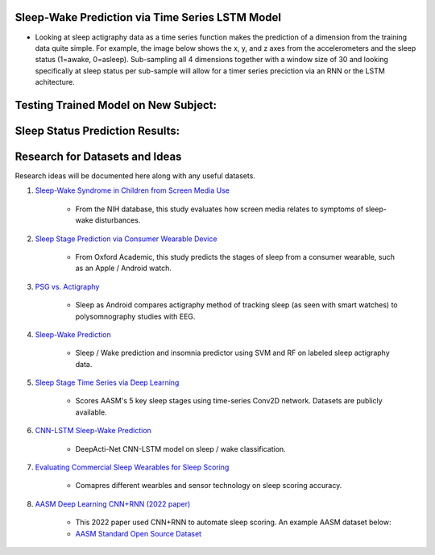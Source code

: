 Sleep-Wake Prediction via Time Series LSTM Model
================================================

* Looking at sleep actigraphy data as a time series function makes the prediction of a dimension from the training data quite simple. For example, the image below shows the x, y, and z axes from the accelerometers and the sleep status (1=awake, 0=asleep). Sub-sampling all 4 dimensions together with a window size of 30 and looking specifically at sleep status per sub-sample will allow for a timer series preciction via an RNN or the LSTM achitecture.

Testing Trained Model on New Subject:
=====================================

|testing_example|

Sleep Status Prediction Results:
=================================

|testing_results_example|

|testing_results_accuracy|

Research for Datasets and Ideas
===============================

Research ideas will be documented here along with any useful datasets.

#. `Sleep-Wake Syndrome in Children from Screen Media Use`_

    * From the NIH database, this study evaluates how screen media relates to symptoms of sleep-wake disturbances.

#. `Sleep Stage Prediction via Consumer Wearable Device`_

    * From Oxford Academic, this study predicts the stages of sleep from a consumer wearable, such as an Apple / Android watch.

#. `PSG vs. Actigraphy`_

    * Sleep as Android compares actigraphy method of tracking sleep (as seen with smart watches) to polysomnography studies with EEG.

#. `Sleep-Wake Prediction`_

    * Sleep / Wake prediction and insomnia predictor using SVM and RF on labeled sleep actigraphy data.

#. `Sleep Stage Time Series via Deep Learning`_

    * Scores AASM's 5 key sleep stages using time-series Conv2D network. Datasets are publicly available.
 
#. `CNN-LSTM Sleep-Wake Prediction`_

    * DeepActi-Net CNN-LSTM model on sleep / wake classification.

#. `Evaluating Commercial Sleep Wearables for Sleep Scoring`_

    * Comapres different wearbles and sensor technology on sleep scoring accuracy.

#. `AASM Deep Learning CNN+RNN (2022 paper)`_

    * This 2022 paper used CNN+RNN to automate sleep scoring. An example AASM dataset below:
    * `AASM Standard Open Source Dataset`_

.. |testing_example| image:: model_test_subject5005_day7.png
  :width: 800
  :alt: Testing Example

.. |testing_results_example| image:: model_test_results_subject5005_day7.png
  :width: 800
  :alt: Testing Results Example

.. |testing_results_accuracy| image:: param_sweep_accuracy.png
  :width: 800
  :alt: Testing Results Example

.. _Sleep Stage Time Series via Deep Learning: https://arxiv.org/abs/1707.03321
.. _Sleep Stage Prediction via Consumer Wearable Device: https://academic.oup.com/sleep/article/42/12/zsz180/5549536
.. _Sleep-Wake Syndrome in Children from Screen Media Use: https://www.sciencedirect.com/science/article/abs/pii/S2352721820301935?via%3Dihub
.. _PSG vs. Actigraphy: https://sleep.urbandroid.org/sleep-lab-comparison/
.. _Sleep-Wake Prediction: https://www.ncbi.nlm.nih.gov/pmc/articles/PMC8206690/
.. _CNN-LSTM Sleep-Wake Prediction: https://www.mdpi.com/2079-9292/8/12/1461
.. _Evaluating Commercial Sleep Wearables for Sleep Scoring: https://www.dovepress.com/evaluations-of-commercial-sleep-technologies-for-objective-monitoring--peer-reviewed-fulltext-article-NSS
.. _AASM Deep Learning CNN+RNN (2022 paper): https://www.mdpi.com/1648-9144/58/6/779/pdf?version=1654756652
.. _AASM Standard Open Source Dataset: https://github.com/Dreem-Organization/dreem-learning-open